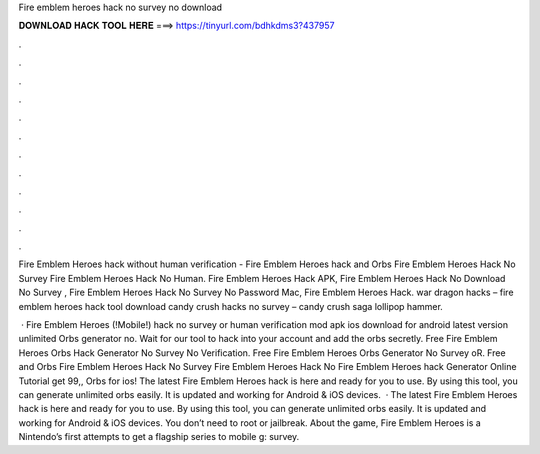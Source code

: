 Fire emblem heroes hack no survey no download



𝐃𝐎𝐖𝐍𝐋𝐎𝐀𝐃 𝐇𝐀𝐂𝐊 𝐓𝐎𝐎𝐋 𝐇𝐄𝐑𝐄 ===> https://tinyurl.com/bdhkdms3?437957



.



.



.



.



.



.



.



.



.



.



.



.

Fire Emblem Heroes hack without human verification - Fire Emblem Heroes hack and Orbs Fire Emblem Heroes Hack No Survey Fire Emblem Heroes Hack No Human. Fire Emblem Heroes Hack APK, Fire Emblem Heroes Hack No Download No Survey , Fire Emblem Heroes Hack No Survey No Password Mac, Fire Emblem Heroes Hack. war dragon hacks – fire emblem heroes hack tool download candy crush hacks no survey – candy crush saga lollipop hammer.

 · Fire Emblem Heroes (!Mobile!) hack no survey or human verification mod apk ios download for android latest version unlimited Orbs generator no. Wait for our tool to hack into your account and add the orbs secretly. Free Fire Emblem Heroes Orbs Hack Generator No Survey No Verification. Free Fire Emblem Heroes Orbs Generator No Survey oR. Free and Orbs Fire Emblem Heroes Hack No Survey Fire Emblem Heroes Hack No Fire Emblem Heroes hack Generator Online Tutorial get 99,, Orbs for ios! The latest Fire Emblem Heroes hack is here and ready for you to use. By using this tool, you can generate unlimited orbs easily. It is updated and working for Android & iOS devices.  · The latest Fire Emblem Heroes hack is here and ready for you to use. By using this tool, you can generate unlimited orbs easily. It is updated and working for Android & iOS devices. You don’t need to root or jailbreak. About the game, Fire Emblem Heroes is a Nintendo’s first attempts to get a flagship series to mobile g: survey.
